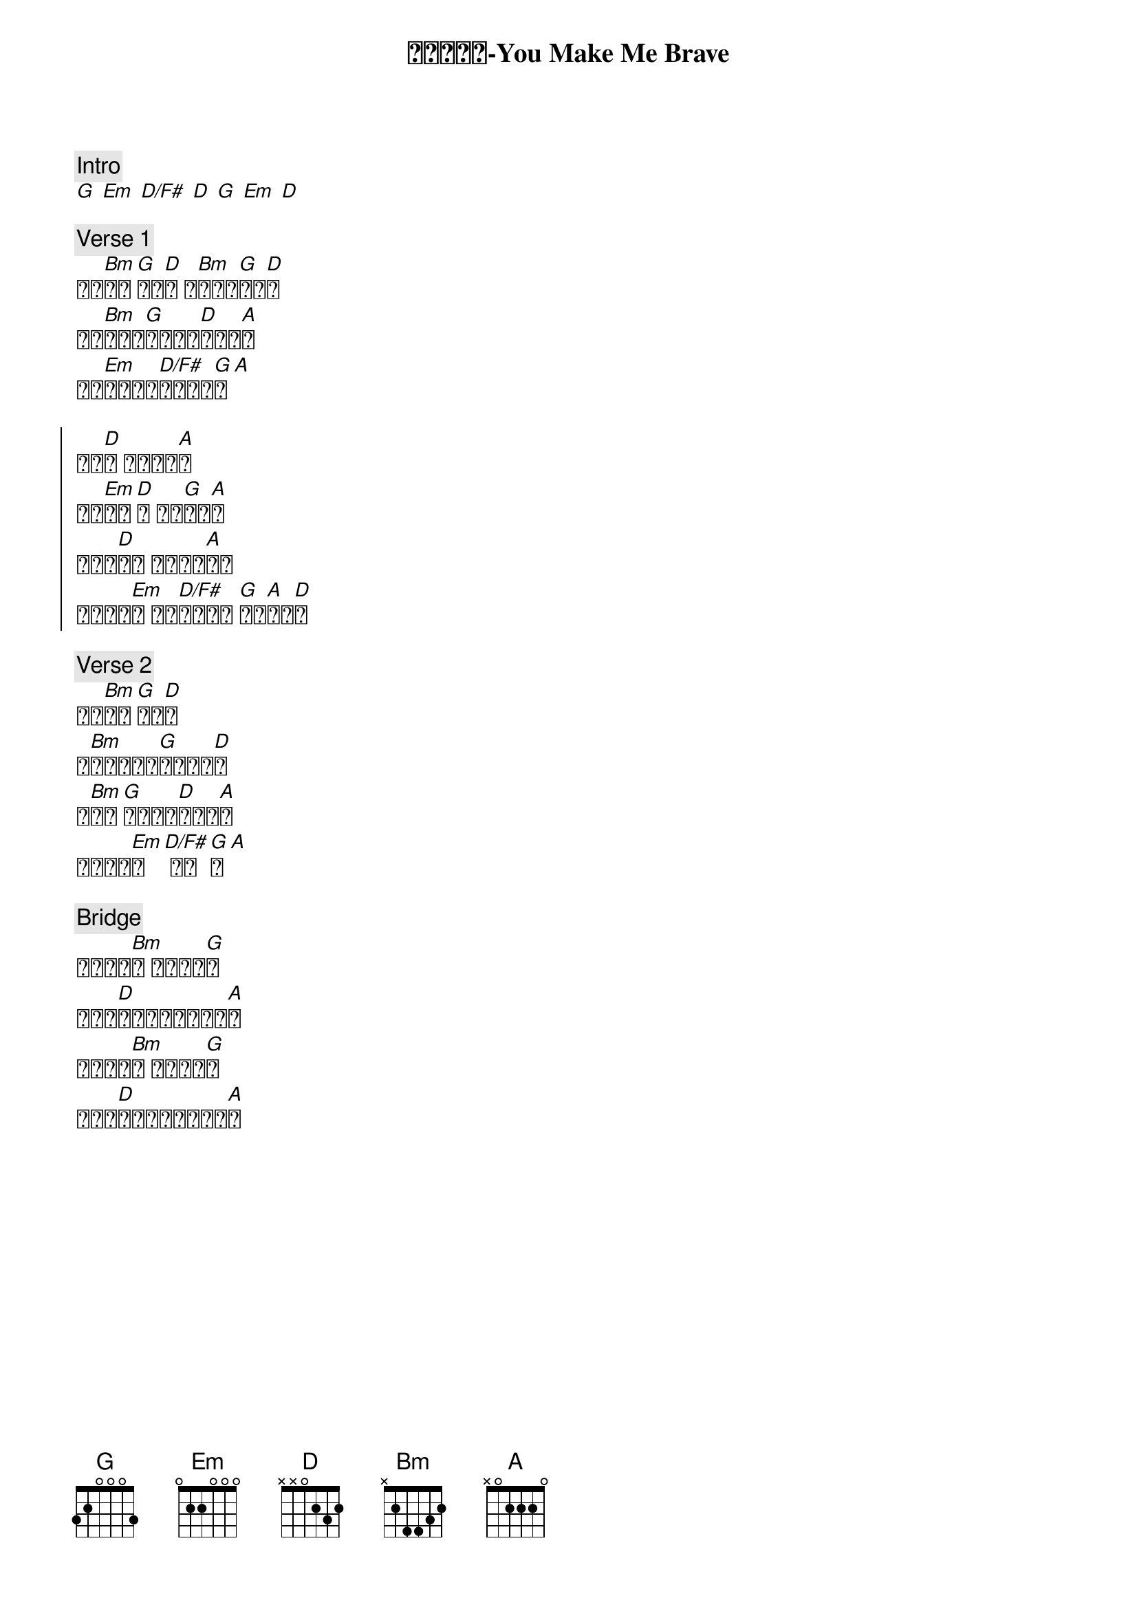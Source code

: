 {title: 你让我勇敢-You Make Me Brave}
{key: A}
{time: 4/4}

{c: Intro}
[G] [Em] [D/F#] [D] [G] [Em] [D]

{c: Verse 1}
我站[Bm]立在[G]你面[D]前 你[Bm]名声何[G]等荣[D]美
我风[Bm]闻你威[G]严是多么[D]奇妙可[A]畏
万王[Em]之王我谦[D/F#]卑在你座[G]前[A] 

{soc}
你的[D]爱 一波又一[A]波
你爱[Em]袭卷[D]我 你爱[G]袭卷[A]我
若你帮[D]助我 谁还能抵[A]挡我
你全然得[Em]胜 让我[D/F#]坦然无惧 [G]进入[A]你应[D]许
{eoc}

{c: Verse 2}
听见[Bm]你呼[G]唤我[D]名
你[Bm]对我唱出一[G]首爱的旋[D]律
求[Bm]你带[G]我突破生[D]命的极[A]限
进入你恩[Em]典[D/F#] 你恩[G]典[A] 

{c: Bridge}
你让我勇[Bm]敢 你让我勇[G]敢
你呼召[D]我离开岸边面对艰[A]难
你让我勇[Bm]敢 你让我勇[G]敢
爱不能[D]被阻挡使我刚强壮[A]胆